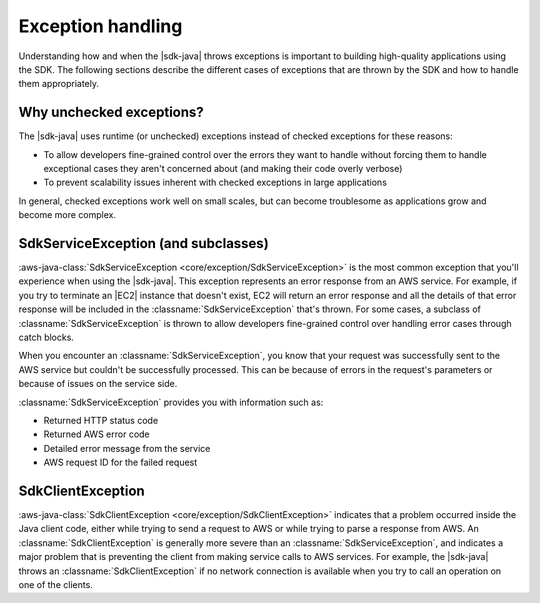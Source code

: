 .. Copyright Amazon.com, Inc. or its affiliates. All Rights Reserved.

   This work is licensed under a Creative Commons Attribution-NonCommercial-ShareAlike 4.0
   International License (the "License"). You may not use this file except in compliance with the
   License. A copy of the License is located at http://creativecommons.org/licenses/by-nc-sa/4.0/.

   This file is distributed on an "AS IS" BASIS, WITHOUT WARRANTIES OR CONDITIONS OF ANY KIND,
   either express or implied. See the License for the specific language governing permissions and
   limitations under the License.

##################
Exception handling
##################

.. meta::
   :description: How to handle exceptions thrown by the AWS SDK for Java.
   :keywords:

Understanding how and when the |sdk-java| throws exceptions is important to building
high-quality applications using the SDK. The following sections describe the different cases of
exceptions that are thrown by the SDK and how to handle them appropriately.

Why unchecked exceptions?
=========================

The |sdk-java| uses runtime (or unchecked) exceptions instead of checked exceptions for these
reasons:

* To allow developers fine-grained control over the errors they want to handle without forcing them
  to handle exceptional cases they aren't concerned about (and making their code overly verbose)

* To prevent scalability issues inherent with checked exceptions in large applications

In general, checked exceptions work well on small scales, but can become troublesome as applications
grow and become more complex.


SdkServiceException (and subclasses)
====================================

:aws-java-class:`SdkServiceException <core/exception/SdkServiceException>` is the most common
exception that you'll experience when using
the |sdk-java|. This exception represents an error response from an AWS service. For example, if you
try to terminate an |EC2| instance that doesn't exist, EC2 will return an error response and all the
details of that error response will be included in the :classname:`SdkServiceException` that's thrown.
For some cases, a subclass of :classname:`SdkServiceException` is thrown to allow developers
fine-grained control over handling error cases through catch blocks.

When you encounter an :classname:`SdkServiceException`, you know that your request was successfully
sent to the AWS service but couldn't be successfully processed. This can be because of errors in
the request's parameters or because of issues on the service side.

:classname:`SdkServiceException` provides you with information such as:

* Returned HTTP status code

* Returned AWS error code

* Detailed error message from the service

* AWS request ID for the failed request


SdkClientException
==================

:aws-java-class:`SdkClientException <core/exception/SdkClientException>` indicates that a
problem occurred inside the Java client code,
either while trying to send a request to AWS or while trying to parse a response from AWS.
An :classname:`SdkClientException` is generally more severe than an
:classname:`SdkServiceException`, and indicates a major problem that is preventing the
client from making service calls to AWS services. For example, the |sdk-java|
throws an :classname:`SdkClientException` if no network connection is available when you try to
call an operation on one of the clients.
